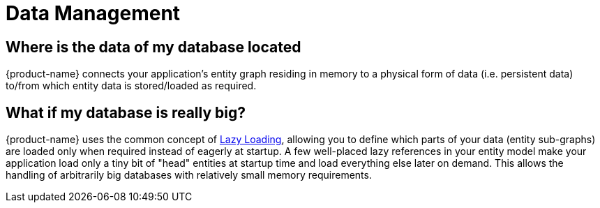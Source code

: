 = Data Management

== Where is the data of my database located

{product-name} connects your application's entity graph residing in memory to a physical form of data (i.e.
persistent data) to/from which entity data is stored/loaded as required.

== What if my database is really big?

{product-name} uses the common concept of xref:loading-data/lazy-loading/index.adoc[Lazy Loading], allowing you to define which parts of your data (entity sub-graphs) are loaded only when required instead of eagerly at startup.
A few well-placed lazy references in your entity model make your application load only a tiny bit of "head" entities at startup time and load everything else later on demand.
This allows the handling of arbitrarily big databases with relatively small memory requirements.
